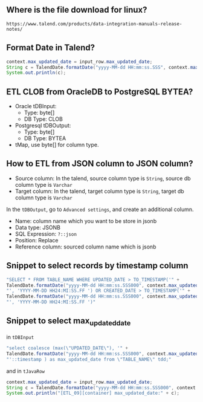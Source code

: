 ** Where is the file download for linux?
#+BEGIN_SRC text
https://www.talend.com/products/data-integration-manuals-release-notes/
#+END_SRC

** Format Date in Talend?
#+BEGIN_SRC java
context.max_updated_date = input_row.max_updated_date;
String c = TalendDate.formatDate("yyyy-MM-dd HH:mm:ss.SSS", context.max_updated_date);
System.out.println(c);
#+END_SRC

** ETL CLOB from OracleDB to PostgreSQL BYTEA?
- Oracle tDBInput:
  - Type: byte[]
  - DB Type: CLOB

- Postgresql tDBOutput:
  - Type: byte[]
  - DB Type: BYTEA

- tMap, use byte[] for column type.

#+CAPTION: tMap between tDBInput(Oracle) and tOutput(PostgreSQL)
#+NAME:   fig:001.png
#+ATTR_ORG: :width 1000
[[./images/talend/001.png]]


** How to ETL from JSON column to JSON column?
- Source column: In the talend, source column type is ~String~, source db column type is ~Varchar~
- Target column: In the talend, target column type is ~String~, target db column type is ~Varchar~

In the ~tDBOutput~, go to ~Advanced settings~, and create an additional column.

- Name: column name which you want to be store in jsonb
- Data type: JSONB
- SQL Expression: ~?::json~
- Position: Replace
- Reference column: sourced column name which is jsonb

#+ATTR_ORG: :width 1000
[[./images/talend/002.png]]

** Snippet to select records by timestamp column
#+BEGIN_SRC java
"SELECT * FROM TABLE_NAME WHERE UPDATED_DATE > TO_TIMESTAMP('" +
TalendDate.formatDate("yyyy-MM-dd HH:mm:ss.SSS000", context.max_updated_date) +
"', 'YYYY-MM-DD HH24:MI:SS.FF ') OR CREATED_DATE > TO_TIMESTAMP('" +
TalendDate.formatDate("yyyy-MM-dd HH:mm:ss.SSS000", context.max_updated_date) +
"', 'YYYY-MM-DD HH24:MI:SS.FF ')"
#+END_SRC

** Snippet to select max_updated_date
in ~tDBInput~
#+BEGIN_SRC java
"select coalesce (max(\"UPDATED_DATE\"), '" +
TalendDate.formatDate("yyyy-MM-dd HH:mm:ss.SSS000", context.max_updated_date) +
"'::timestamp ) as max_updated_date from \"TABLE_NAME\" tdd;"
#+END_SRC

and in ~tJavaRow~
#+BEGIN_SRC java
context.max_updated_date = input_row.max_updated_date;
String c = TalendDate.formatDate("yyyy-MM-dd HH:mm:ss.SSS000", context.max_updated_date);
System.out.println("[ETL_09][container] max_updated_date:" + c);
#+END_SRC
